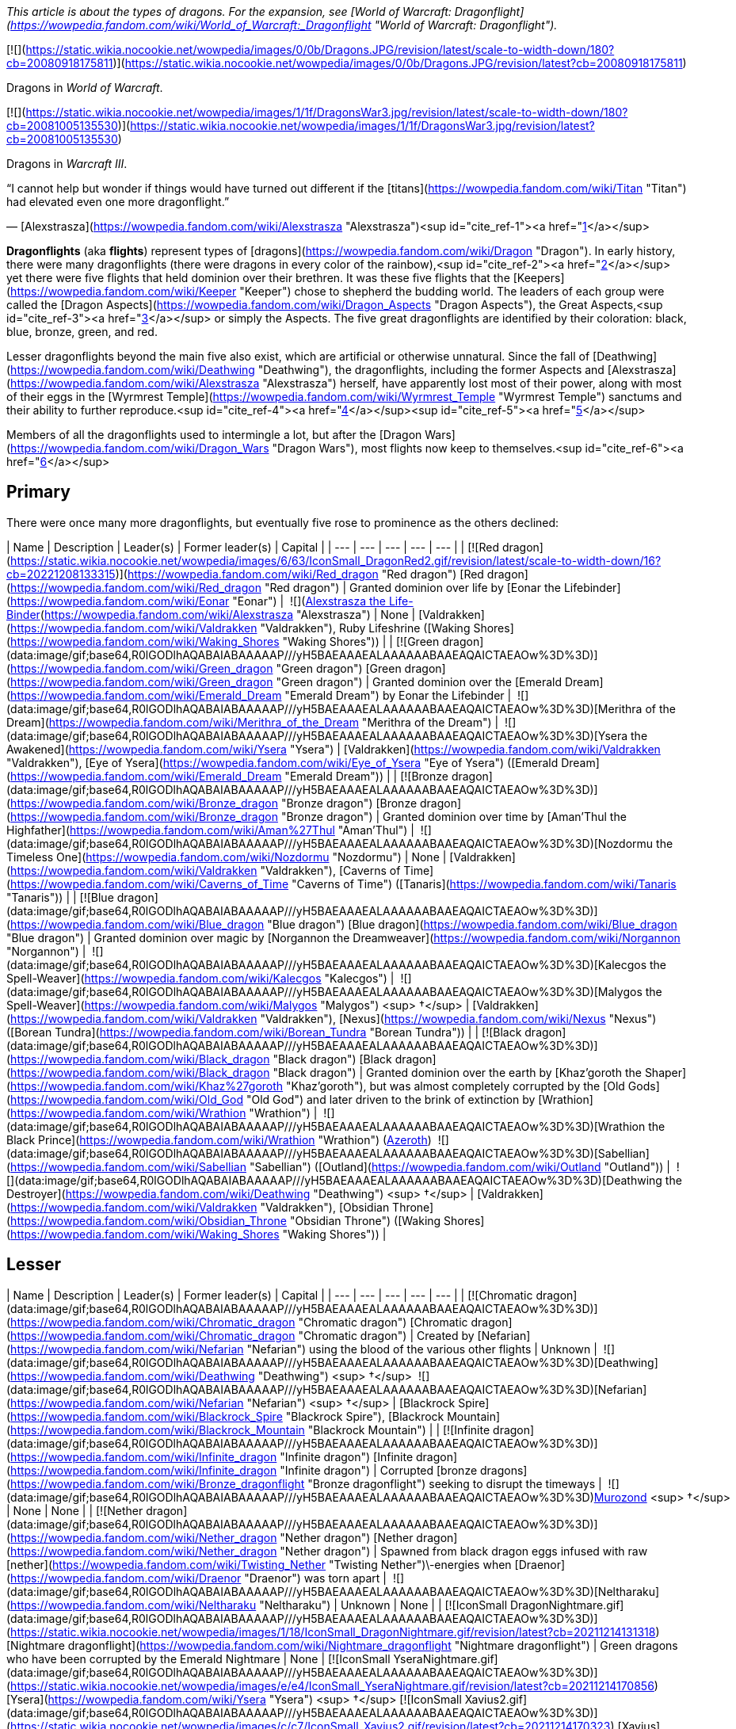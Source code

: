 _This article is about the types of dragons. For the expansion, see [World of Warcraft: Dragonflight](https://wowpedia.fandom.com/wiki/World_of_Warcraft:_Dragonflight "World of Warcraft: Dragonflight")._

[![](https://static.wikia.nocookie.net/wowpedia/images/0/0b/Dragons.JPG/revision/latest/scale-to-width-down/180?cb=20080918175811)](https://static.wikia.nocookie.net/wowpedia/images/0/0b/Dragons.JPG/revision/latest?cb=20080918175811)

Dragons in _World of Warcraft_.

[![](https://static.wikia.nocookie.net/wowpedia/images/1/1f/DragonsWar3.jpg/revision/latest/scale-to-width-down/180?cb=20081005135530)](https://static.wikia.nocookie.net/wowpedia/images/1/1f/DragonsWar3.jpg/revision/latest?cb=20081005135530)

Dragons in _Warcraft III_.

“I cannot help but wonder if things would have turned out different if the [titans](https://wowpedia.fandom.com/wiki/Titan "Titan") had elevated even one more dragonflight.”

— [Alexstrasza](https://wowpedia.fandom.com/wiki/Alexstrasza "Alexstrasza")<sup id="cite_ref-1"><a href="https://wowpedia.fandom.com/wiki/Dragonflight#cite_note-1">[1]</a></sup>

**Dragonflights** (aka **flights**) represent types of [dragons](https://wowpedia.fandom.com/wiki/Dragon "Dragon"). In early history, there were many dragonflights (there were dragons in every color of the rainbow),<sup id="cite_ref-2"><a href="https://wowpedia.fandom.com/wiki/Dragonflight#cite_note-2">[2]</a></sup> yet there were five flights that held dominion over their brethren. It was these five flights that the [Keepers](https://wowpedia.fandom.com/wiki/Keeper "Keeper") chose to shepherd the budding world. The leaders of each group were called the [Dragon Aspects](https://wowpedia.fandom.com/wiki/Dragon_Aspects "Dragon Aspects"), the Great Aspects,<sup id="cite_ref-3"><a href="https://wowpedia.fandom.com/wiki/Dragonflight#cite_note-3">[3]</a></sup> or simply the Aspects. The five great dragonflights are identified by their coloration: black, blue, bronze, green, and red.

Lesser dragonflights beyond the main five also exist, which are artificial or otherwise unnatural. Since the fall of [Deathwing](https://wowpedia.fandom.com/wiki/Deathwing "Deathwing"), the dragonflights, including the former Aspects and [Alexstrasza](https://wowpedia.fandom.com/wiki/Alexstrasza "Alexstrasza") herself, have apparently lost most of their power, along with most of their eggs in the [Wyrmrest Temple](https://wowpedia.fandom.com/wiki/Wyrmrest_Temple "Wyrmrest Temple") sanctums and their ability to further reproduce.<sup id="cite_ref-4"><a href="https://wowpedia.fandom.com/wiki/Dragonflight#cite_note-4">[4]</a></sup><sup id="cite_ref-5"><a href="https://wowpedia.fandom.com/wiki/Dragonflight#cite_note-5">[5]</a></sup>

Members of all the dragonflights used to intermingle a lot, but after the [Dragon Wars](https://wowpedia.fandom.com/wiki/Dragon_Wars "Dragon Wars"), most flights now keep to themselves.<sup id="cite_ref-6"><a href="https://wowpedia.fandom.com/wiki/Dragonflight#cite_note-6">[6]</a></sup>

## Primary

There were once many more dragonflights, but eventually five rose to prominence as the others declined:

| Name | Description | Leader(s) | Former leader(s) | Capital |
| --- | --- | --- | --- | --- |
| [![Red dragon](https://static.wikia.nocookie.net/wowpedia/images/6/63/IconSmall_DragonRed2.gif/revision/latest/scale-to-width-down/16?cb=20221208133315)](https://wowpedia.fandom.com/wiki/Red_dragon "Red dragon") [Red dragon](https://wowpedia.fandom.com/wiki/Red_dragon "Red dragon") | Granted dominion over life by [Eonar the Lifebinder](https://wowpedia.fandom.com/wiki/Eonar "Eonar") |  ![](https://static.wikia.nocookie.net/wowpedia/images/3/30/IconSmall_Alexstrasza2.gif/revision/latest/scale-to-width-down/16?cb=20220814182721)[Alexstrasza the Life-Binder](https://wowpedia.fandom.com/wiki/Alexstrasza "Alexstrasza") | None | [Valdrakken](https://wowpedia.fandom.com/wiki/Valdrakken "Valdrakken"),
Ruby Lifeshrine ([Waking Shores](https://wowpedia.fandom.com/wiki/Waking_Shores "Waking Shores")) |
| [![Green dragon](data:image/gif;base64,R0lGODlhAQABAIABAAAAAP///yH5BAEAAAEALAAAAAABAAEAQAICTAEAOw%3D%3D)](https://wowpedia.fandom.com/wiki/Green_dragon "Green dragon") [Green dragon](https://wowpedia.fandom.com/wiki/Green_dragon "Green dragon") | Granted dominion over the [Emerald Dream](https://wowpedia.fandom.com/wiki/Emerald_Dream "Emerald Dream") by Eonar the Lifebinder |  ![](data:image/gif;base64,R0lGODlhAQABAIABAAAAAP///yH5BAEAAAEALAAAAAABAAEAQAICTAEAOw%3D%3D)[Merithra of the Dream](https://wowpedia.fandom.com/wiki/Merithra_of_the_Dream "Merithra of the Dream") |  ![](data:image/gif;base64,R0lGODlhAQABAIABAAAAAP///yH5BAEAAAEALAAAAAABAAEAQAICTAEAOw%3D%3D)[Ysera the Awakened](https://wowpedia.fandom.com/wiki/Ysera "Ysera") | [Valdrakken](https://wowpedia.fandom.com/wiki/Valdrakken "Valdrakken"),
[Eye of Ysera](https://wowpedia.fandom.com/wiki/Eye_of_Ysera "Eye of Ysera") ([Emerald Dream](https://wowpedia.fandom.com/wiki/Emerald_Dream "Emerald Dream")) |
| [![Bronze dragon](data:image/gif;base64,R0lGODlhAQABAIABAAAAAP///yH5BAEAAAEALAAAAAABAAEAQAICTAEAOw%3D%3D)](https://wowpedia.fandom.com/wiki/Bronze_dragon "Bronze dragon") [Bronze dragon](https://wowpedia.fandom.com/wiki/Bronze_dragon "Bronze dragon") | Granted dominion over time by [Aman'Thul the Highfather](https://wowpedia.fandom.com/wiki/Aman%27Thul "Aman'Thul") |  ![](data:image/gif;base64,R0lGODlhAQABAIABAAAAAP///yH5BAEAAAEALAAAAAABAAEAQAICTAEAOw%3D%3D)[Nozdormu the Timeless One](https://wowpedia.fandom.com/wiki/Nozdormu "Nozdormu") | None | [Valdrakken](https://wowpedia.fandom.com/wiki/Valdrakken "Valdrakken"),
[Caverns of Time](https://wowpedia.fandom.com/wiki/Caverns_of_Time "Caverns of Time") ([Tanaris](https://wowpedia.fandom.com/wiki/Tanaris "Tanaris")) |
| [![Blue dragon](data:image/gif;base64,R0lGODlhAQABAIABAAAAAP///yH5BAEAAAEALAAAAAABAAEAQAICTAEAOw%3D%3D)](https://wowpedia.fandom.com/wiki/Blue_dragon "Blue dragon") [Blue dragon](https://wowpedia.fandom.com/wiki/Blue_dragon "Blue dragon") | Granted dominion over magic by [Norgannon the Dreamweaver](https://wowpedia.fandom.com/wiki/Norgannon "Norgannon") |  ![](data:image/gif;base64,R0lGODlhAQABAIABAAAAAP///yH5BAEAAAEALAAAAAABAAEAQAICTAEAOw%3D%3D)[Kalecgos the Spell-Weaver](https://wowpedia.fandom.com/wiki/Kalecgos "Kalecgos") |  ![](data:image/gif;base64,R0lGODlhAQABAIABAAAAAP///yH5BAEAAAEALAAAAAABAAEAQAICTAEAOw%3D%3D)[Malygos the Spell-Weaver](https://wowpedia.fandom.com/wiki/Malygos "Malygos") <sup>&nbsp;†</sup> | [Valdrakken](https://wowpedia.fandom.com/wiki/Valdrakken "Valdrakken"),
[Nexus](https://wowpedia.fandom.com/wiki/Nexus "Nexus") ([Borean Tundra](https://wowpedia.fandom.com/wiki/Borean_Tundra "Borean Tundra")) |
| [![Black dragon](data:image/gif;base64,R0lGODlhAQABAIABAAAAAP///yH5BAEAAAEALAAAAAABAAEAQAICTAEAOw%3D%3D)](https://wowpedia.fandom.com/wiki/Black_dragon "Black dragon") [Black dragon](https://wowpedia.fandom.com/wiki/Black_dragon "Black dragon") | Granted dominion over the earth by [Khaz'goroth the Shaper](https://wowpedia.fandom.com/wiki/Khaz%27goroth "Khaz'goroth"), but was almost completely corrupted by the [Old Gods](https://wowpedia.fandom.com/wiki/Old_God "Old God") and later driven to the brink of extinction by [Wrathion](https://wowpedia.fandom.com/wiki/Wrathion "Wrathion") |  ![](data:image/gif;base64,R0lGODlhAQABAIABAAAAAP///yH5BAEAAAEALAAAAAABAAEAQAICTAEAOw%3D%3D)[Wrathion the Black Prince](https://wowpedia.fandom.com/wiki/Wrathion "Wrathion") (xref:Azeroth.adoc[Azeroth])
 ![](data:image/gif;base64,R0lGODlhAQABAIABAAAAAP///yH5BAEAAAEALAAAAAABAAEAQAICTAEAOw%3D%3D)[Sabellian](https://wowpedia.fandom.com/wiki/Sabellian "Sabellian") ([Outland](https://wowpedia.fandom.com/wiki/Outland "Outland")) |  ![](data:image/gif;base64,R0lGODlhAQABAIABAAAAAP///yH5BAEAAAEALAAAAAABAAEAQAICTAEAOw%3D%3D)[Deathwing the Destroyer](https://wowpedia.fandom.com/wiki/Deathwing "Deathwing") <sup>&nbsp;†</sup> | [Valdrakken](https://wowpedia.fandom.com/wiki/Valdrakken "Valdrakken"),
[Obsidian Throne](https://wowpedia.fandom.com/wiki/Obsidian_Throne "Obsidian Throne") ([Waking Shores](https://wowpedia.fandom.com/wiki/Waking_Shores "Waking Shores")) |

## Lesser

| Name | Description | Leader(s) | Former leader(s) | Capital |
| --- | --- | --- | --- | --- |
| [![Chromatic dragon](data:image/gif;base64,R0lGODlhAQABAIABAAAAAP///yH5BAEAAAEALAAAAAABAAEAQAICTAEAOw%3D%3D)](https://wowpedia.fandom.com/wiki/Chromatic_dragon "Chromatic dragon") [Chromatic dragon](https://wowpedia.fandom.com/wiki/Chromatic_dragon "Chromatic dragon") | Created by [Nefarian](https://wowpedia.fandom.com/wiki/Nefarian "Nefarian") using the blood of the various other flights | Unknown |  ![](data:image/gif;base64,R0lGODlhAQABAIABAAAAAP///yH5BAEAAAEALAAAAAABAAEAQAICTAEAOw%3D%3D)[Deathwing](https://wowpedia.fandom.com/wiki/Deathwing "Deathwing") <sup>&nbsp;†</sup>
 ![](data:image/gif;base64,R0lGODlhAQABAIABAAAAAP///yH5BAEAAAEALAAAAAABAAEAQAICTAEAOw%3D%3D)[Nefarian](https://wowpedia.fandom.com/wiki/Nefarian "Nefarian") <sup>&nbsp;†</sup> | [Blackrock Spire](https://wowpedia.fandom.com/wiki/Blackrock_Spire "Blackrock Spire"), [Blackrock Mountain](https://wowpedia.fandom.com/wiki/Blackrock_Mountain "Blackrock Mountain") |
| [![Infinite dragon](data:image/gif;base64,R0lGODlhAQABAIABAAAAAP///yH5BAEAAAEALAAAAAABAAEAQAICTAEAOw%3D%3D)](https://wowpedia.fandom.com/wiki/Infinite_dragon "Infinite dragon") [Infinite dragon](https://wowpedia.fandom.com/wiki/Infinite_dragon "Infinite dragon") | Corrupted [bronze dragons](https://wowpedia.fandom.com/wiki/Bronze_dragonflight "Bronze dragonflight") seeking to disrupt the timeways |  ![](data:image/gif;base64,R0lGODlhAQABAIABAAAAAP///yH5BAEAAAEALAAAAAABAAEAQAICTAEAOw%3D%3D)xref:Murozond.adoc[Murozond] <sup>&nbsp;†</sup> | None | None |
| [![Nether dragon](data:image/gif;base64,R0lGODlhAQABAIABAAAAAP///yH5BAEAAAEALAAAAAABAAEAQAICTAEAOw%3D%3D)](https://wowpedia.fandom.com/wiki/Nether_dragon "Nether dragon") [Nether dragon](https://wowpedia.fandom.com/wiki/Nether_dragon "Nether dragon") | Spawned from black dragon eggs infused with raw [nether](https://wowpedia.fandom.com/wiki/Twisting_Nether "Twisting Nether")\-energies when [Draenor](https://wowpedia.fandom.com/wiki/Draenor "Draenor") was torn apart |  ![](data:image/gif;base64,R0lGODlhAQABAIABAAAAAP///yH5BAEAAAEALAAAAAABAAEAQAICTAEAOw%3D%3D)[Neltharaku](https://wowpedia.fandom.com/wiki/Neltharaku "Neltharaku") | Unknown | None |
| [![IconSmall DragonNightmare.gif](data:image/gif;base64,R0lGODlhAQABAIABAAAAAP///yH5BAEAAAEALAAAAAABAAEAQAICTAEAOw%3D%3D)](https://static.wikia.nocookie.net/wowpedia/images/1/18/IconSmall_DragonNightmare.gif/revision/latest?cb=20211214131318) [Nightmare dragonflight](https://wowpedia.fandom.com/wiki/Nightmare_dragonflight "Nightmare dragonflight") | Green dragons who have been corrupted by the Emerald Nightmare | None | [![IconSmall YseraNightmare.gif](data:image/gif;base64,R0lGODlhAQABAIABAAAAAP///yH5BAEAAAEALAAAAAABAAEAQAICTAEAOw%3D%3D)](https://static.wikia.nocookie.net/wowpedia/images/e/e4/IconSmall_YseraNightmare.gif/revision/latest?cb=20211214170856) [Ysera](https://wowpedia.fandom.com/wiki/Ysera "Ysera") <sup>&nbsp;†</sup>
[![IconSmall Xavius2.gif](data:image/gif;base64,R0lGODlhAQABAIABAAAAAP///yH5BAEAAAEALAAAAAABAAEAQAICTAEAOw%3D%3D)](https://static.wikia.nocookie.net/wowpedia/images/c/c7/IconSmall_Xavius2.gif/revision/latest?cb=20211214170323) [Xavius](https://wowpedia.fandom.com/wiki/Xavius "Xavius") <sup>&nbsp;†</sup> | [Emerald Nightmare](https://wowpedia.fandom.com/wiki/Emerald_Nightmare "Emerald Nightmare") |
| [![IconSmall Thorignir.gif](data:image/gif;base64,R0lGODlhAQABAIABAAAAAP///yH5BAEAAAEALAAAAAABAAEAQAICTAEAOw%3D%3D)](https://static.wikia.nocookie.net/wowpedia/images/b/b9/IconSmall_Thorignir.gif/revision/latest?cb=20211129081026) [Storm dragonflight](https://wowpedia.fandom.com/wiki/Storm_dragonflight "Storm dragonflight") | A flight associated with storms found on the [Broken Isles](https://wowpedia.fandom.com/wiki/Broken_Isles "Broken Isles"); not to be confused with [Skywall](https://wowpedia.fandom.com/wiki/Skywall "Skywall")'s [storm dragons](https://wowpedia.fandom.com/wiki/Storm_dragon "Storm dragon") |  ![](data:image/gif;base64,R0lGODlhAQABAIABAAAAAP///yH5BAEAAAEALAAAAAABAAEAQAICTAEAOw%3D%3D)[Thrymjaris](https://wowpedia.fandom.com/wiki/Thrymjaris "Thrymjaris") | Unknown | Unknown |
| [![Twilight dragon](data:image/gif;base64,R0lGODlhAQABAIABAAAAAP///yH5BAEAAAEALAAAAAABAAEAQAICTAEAOw%3D%3D)](https://wowpedia.fandom.com/wiki/Twilight_dragon "Twilight dragon") [Twilight dragon](https://wowpedia.fandom.com/wiki/Twilight_dragon "Twilight dragon") | Created by [Sintharia](https://wowpedia.fandom.com/wiki/Sintharia "Sintharia") by using the power of the [nether dragons](https://wowpedia.fandom.com/wiki/Netherwing_dragonflight "Netherwing dragonflight"); feed vampirically on magical energies | Unknown | [![IconSmall Deathwing.gif](data:image/gif;base64,R0lGODlhAQABAIABAAAAAP///yH5BAEAAAEALAAAAAABAAEAQAICTAEAOw%3D%3D)](https://static.wikia.nocookie.net/wowpedia/images/6/6d/IconSmall_Deathwing.gif/revision/latest?cb=20211210104433) [Deathwing](https://wowpedia.fandom.com/wiki/Deathwing "Deathwing") <sup>&nbsp;†</sup>
[![IconSmall Sinestra.gif](data:image/gif;base64,R0lGODlhAQABAIABAAAAAP///yH5BAEAAAEALAAAAAABAAEAQAICTAEAOw%3D%3D)](https://static.wikia.nocookie.net/wowpedia/images/2/27/IconSmall_Sinestra.gif/revision/latest?cb=20211210175642) [Sintharia](https://wowpedia.fandom.com/wiki/Sintharia "Sintharia")
[![IconSmall DrakeTwilight.gif](data:image/gif;base64,R0lGODlhAQABAIABAAAAAP///yH5BAEAAAEALAAAAAABAAEAQAICTAEAOw%3D%3D)](https://static.wikia.nocookie.net/wowpedia/images/f/fe/IconSmall_DrakeTwilight.gif/revision/latest?cb=20211129101601) [Zeryxia](https://wowpedia.fandom.com/wiki/Zeryxia "Zeryxia") <sup>&nbsp;†</sup>
[![IconSmall DragonVoid.gif](data:image/gif;base64,R0lGODlhAQABAIABAAAAAP///yH5BAEAAAEALAAAAAABAAEAQAICTAEAOw%3D%3D)](https://static.wikia.nocookie.net/wowpedia/images/a/a3/IconSmall_DragonVoid.gif/revision/latest?cb=20191021130028) [Vexiona](https://wowpedia.fandom.com/wiki/Vexiona "Vexiona") <sup>&nbsp;†</sup> | [Twilight Caverns](https://wowpedia.fandom.com/wiki/Twilight_Caverns "Twilight Caverns"), [Blackrock Mountain](https://wowpedia.fandom.com/wiki/Blackrock_Mountain "Blackrock Mountain") |

## Non-dragon members

Other creatures and dragon types that have members within the primary and lesser dragonflights.

## In the RPG

[![Icon-RPG.png](https://static.wikia.nocookie.net/wowpedia/images/6/60/Icon-RPG.png/revision/latest?cb=20191213192632)](https://wowpedia.fandom.com/wiki/Warcraft_RPG "Warcraft RPG") **This section contains information from the [Warcraft RPG](https://wowpedia.fandom.com/wiki/Warcraft_RPG "Warcraft RPG") which is considered [non-canon](https://wowpedia.fandom.com/wiki/Non-canon "Non-canon")**.

Dragons group in five dragonflights that claim ancestry to the greatest of their kind. Each color is proud of its heritage and lineage and remembers the name of all those who have gone before. These flights are further separated into small family groups known as broods. Each occupies and holds territory within Azeroth‘s less populated areas. Some are commonly seen; others have nearly been driven to extinction by wars among their own kind.

Each of these five flights keeps secrets of its own and adheres to separate ideologies from the rest. They are led by powerful entities known as Aspects, one from each color, who rule over their flights as powerful gods looking down on their less fortunate descendants. For the most part, all dragons are of the same species with similar bone structure, anatomy, and physical capacity. Each flight, however, is distinct with different goals, interests, and ideals. The cautious traveler remembers the ancient words spoken by one of xref:Azeroth.adoc[Azeroth]'s most powerful mages: Let sleeping dragons lie.<sup id="cite_ref-7"><a href="https://wowpedia.fandom.com/wiki/Dragonflight#cite_note-7">[7]</a></sup>

## Possibly dragonflights

<table><tbody><tr><td><a href="https://static.wikia.nocookie.net/wowpedia/images/2/2b/Questionmark-medium.png/revision/latest?cb=20061019212216"><img alt="Questionmark-medium.png" decoding="async" loading="lazy" width="41" height="55" data-image-name="Questionmark-medium.png" data-image-key="Questionmark-medium.png" data-src="https://static.wikia.nocookie.net/wowpedia/images/2/2b/Questionmark-medium.png/revision/latest?cb=20061019212216" src="https://static.wikia.nocookie.net/wowpedia/images/2/2b/Questionmark-medium.png/revision/latest?cb=20061019212216"></a></td><td><p><small>This article or section includes speculation, observations or opinions possibly supported by lore or by Blizzard officials. <b>It should not be taken as representing official lore.</b></small></p></td></tr></tbody></table>

## See also

-   [Oathstone](https://wowpedia.fandom.com/wiki/Oathstone "Oathstone")

## References

1.  [^](https://wowpedia.fandom.com/wiki/Dragonflight#cite_ref-1) [Mount Journal](https://wowpedia.fandom.com/wiki/Mount_Journal "Mount Journal") entry for  ![](https://static.wikia.nocookie.net/wowpedia/images/d/d5/Ability_mount_drake_proto.png/revision/latest/scale-to-width-down/16?cb=20180824002514)[\[Reins of the Violet Proto-Drake\]](https://wowpedia.fandom.com/wiki/Reins_of_the_Violet_Proto-Drake)
2.  [^](https://wowpedia.fandom.com/wiki/Dragonflight#cite_ref-2) [Knaak, Richard A.](https://wowpedia.fandom.com/wiki/Richard_A._Knaak "Richard A. Knaak"). __[Day of the Dragon](https://wowpedia.fandom.com/wiki/Day_of_the_Dragon "Day of the Dragon")__, 160. [ISBN 978-0-6710-4152-6](https://wowpedia.fandom.com/wiki/Special:BookSources/9780671041526). 
3.  [^](https://wowpedia.fandom.com/wiki/Dragonflight#cite_ref-3) _[The Well of Eternity](https://wowpedia.fandom.com/wiki/The_Well_of_Eternity "The Well of Eternity")_
4.  [^](https://wowpedia.fandom.com/wiki/Dragonflight#cite_ref-4) _[Dawn of the Aspects](https://wowpedia.fandom.com/wiki/Dawn_of_the_Aspects "Dawn of the Aspects"): Part 1_, pg. 84: _"...and her ability to lay more had been forever taken away, but in addition to all that she lived with the knowledge that the other dragonflights had also suffered so. She might have accepted her loss of power, but not this loss of her kind's future. After all, she had been the Life-Binder."_
5.  [^](https://wowpedia.fandom.com/wiki/Dragonflight#cite_ref-5)  ![N](https://static.wikia.nocookie.net/wowpedia/images/c/cb/Neutral_15.png/revision/latest?cb=20110620220434) \[10-45\] [The Last of the Last](https://wowpedia.fandom.com/wiki/The_Last_of_the_Last)
6.  [^](https://wowpedia.fandom.com/wiki/Dragonflight#cite_ref-6)  ![N](https://static.wikia.nocookie.net/wowpedia/images/c/cb/Neutral_15.png/revision/latest?cb=20110620220434) \[60-62\] [Stay a While](https://wowpedia.fandom.com/wiki/Stay_a_While)
7.  [^](https://wowpedia.fandom.com/wiki/Dragonflight#cite_ref-7) Borgstrom, Rebecca; Eric Brennan, Genevieve Cogman, and Michael Goodwin. _[Manual of Monsters](https://wowpedia.fandom.com/wiki/Manual_of_Monsters "Manual of Monsters")_, 27. [ISBN 978-1588-4607-07](https://wowpedia.fandom.com/wiki/Special:BookSources/9781588460707). 
8.  [^](https://wowpedia.fandom.com/wiki/Dragonflight#cite_ref-8) [Mount Journal](https://wowpedia.fandom.com/wiki/Mount_Journal "Mount Journal") entry for  ![](https://static.wikia.nocookie.net/wowpedia/images/2/21/Ability_mount_drake_blue.png/revision/latest/scale-to-width-down/16?cb=20180824002509)[\[Reins of the Albino Drake\]](https://wowpedia.fandom.com/wiki/Reins_of_the_Albino_Drake)

|
-   [v](https://wowpedia.fandom.com/wiki/Template:Dragonflightfooter "Template:Dragonflightfooter")
-   [e](https://wowpedia.fandom.com/wiki/Template:Dragonflightfooter?action=edit)

[Dragons](https://wowpedia.fandom.com/wiki/Dragon "Dragon")



 |
| --- |
|  |
| Primary dragon types |

-   [Black](https://wowpedia.fandom.com/wiki/Black_dragon "Black dragon")
-   [Blue](https://wowpedia.fandom.com/wiki/Blue_dragon "Blue dragon")
-   [Bronze](https://wowpedia.fandom.com/wiki/Bronze_dragon "Bronze dragon")
-   [Green](https://wowpedia.fandom.com/wiki/Green_dragon "Green dragon")
-   [Red](https://wowpedia.fandom.com/wiki/Red_dragon "Red dragon")



 |
|  |
| Other dragon types |

-   [Chromatic](https://wowpedia.fandom.com/wiki/Chromatic_dragonflight "Chromatic dragonflight")
-   [Infinite](https://wowpedia.fandom.com/wiki/Infinite_dragonflight "Infinite dragonflight")
-   [Nether](https://wowpedia.fandom.com/wiki/Nether_dragon "Nether dragon")
-   [Plagued](https://wowpedia.fandom.com/wiki/Plagued_dragon "Plagued dragon")
-   [Nightmare](https://wowpedia.fandom.com/wiki/Nightmare_dragonflight "Nightmare dragonflight")
-   [Storm](https://wowpedia.fandom.com/wiki/Storm_drake "Storm drake")
-   [Twilight](https://wowpedia.fandom.com/wiki/Twilight_dragonflight "Twilight dragonflight")
-   [Undead](https://wowpedia.fandom.com/wiki/Undead_dragon "Undead dragon")



 |
|  |
| Dragonflights |

-   [Black dragonflight](https://wowpedia.fandom.com/wiki/Black_dragonflight "Black dragonflight")
-   [Blue dragonflight](https://wowpedia.fandom.com/wiki/Blue_dragonflight "Blue dragonflight")
-   [Bronze dragonflight](https://wowpedia.fandom.com/wiki/Bronze_dragonflight "Bronze dragonflight")
-   [Green dragonflight](https://wowpedia.fandom.com/wiki/Green_dragonflight "Green dragonflight")
-   [Red dragonflight](https://wowpedia.fandom.com/wiki/Red_dragonflight "Red dragonflight")
-   [Netherwing dragonflight](https://wowpedia.fandom.com/wiki/Netherwing "Netherwing")



 |
|  |
| Other draconic groups |

-   [Valdrakken Accord](https://wowpedia.fandom.com/wiki/Valdrakken_Accord "Valdrakken Accord")
-   [Wyrmrest Accord](https://wowpedia.fandom.com/wiki/Wyrmrest_Accord "Wyrmrest Accord")
-   [Wyrmcult](https://wowpedia.fandom.com/wiki/Wyrmcult "Wyrmcult")



 |
|  |
|

-   [Draconic](https://wowpedia.fandom.com/wiki/Draconic "Draconic")
-   [Charge of the Dragonflights](https://wowpedia.fandom.com/wiki/Charge_of_the_Dragonflights "Charge of the Dragonflights")
-   [Legacy of the Aspects](https://wowpedia.fandom.com/wiki/Legacy_of_the_Aspects "Legacy of the Aspects")
-   [Dragons category](https://wowpedia.fandom.com/wiki/Category:Dragons "Category:Dragons")
-   [Dragonkin category](https://wowpedia.fandom.com/wiki/Category:Dragonkin "Category:Dragonkin")



 |

|
-   [v](https://wowpedia.fandom.com/wiki/Template:Creaturefooter "Template:Creaturefooter")
-   [e](https://wowpedia.fandom.com/wiki/Template:Creaturefooter?action=edit)

[Creatures](https://wowpedia.fandom.com/wiki/Creature "Creature")



 |
| --- |
|  |
| Creature group |

-   [Aberration](https://wowpedia.fandom.com/wiki/Aberration "Aberration")
-   [Beast](https://wowpedia.fandom.com/wiki/Beast "Beast")
-   [Critter](https://wowpedia.fandom.com/wiki/Critter "Critter")
-   [Demon](https://wowpedia.fandom.com/wiki/Demon "Demon")
-   [Dragonkin](https://wowpedia.fandom.com/wiki/Dragonkin "Dragonkin")
-   [Elemental](https://wowpedia.fandom.com/wiki/Elemental "Elemental")
-   [Giant](https://wowpedia.fandom.com/wiki/Giant "Giant")
-   [Humanoid](https://wowpedia.fandom.com/wiki/Humanoid "Humanoid")
-   [Mechanical](https://wowpedia.fandom.com/wiki/Mechanical "Mechanical")
-   [Undead](https://wowpedia.fandom.com/wiki/Undead "Undead")
-   [Uncategorized creature](https://wowpedia.fandom.com/wiki/Uncategorized_creature "Uncategorized creature")



 |
|  |
| Dragonkin creatures |

<table><tbody><tr><th scope="row"><strong>Dragonflights</strong></th><td><div><ul><li><a href="https://wowpedia.fandom.com/wiki/Black_dragonflight" title="Black dragonflight">Black</a></li><li><a href="https://wowpedia.fandom.com/wiki/Blue_dragonflight" title="Blue dragonflight">Blue</a></li><li><a href="https://wowpedia.fandom.com/wiki/Bronze_dragonflight" title="Bronze dragonflight">Bronze</a></li><li><a href="https://wowpedia.fandom.com/wiki/Chromatic_dragonflight" title="Chromatic dragonflight">Chromatic</a></li><li><a href="https://wowpedia.fandom.com/wiki/Green_dragonflight" title="Green dragonflight">Green</a></li><li><a href="https://wowpedia.fandom.com/wiki/Infinite_dragonflight" title="Infinite dragonflight">Infinite</a></li><li><a href="https://wowpedia.fandom.com/wiki/Netherwing_dragonflight" title="Netherwing dragonflight">Nether</a></li><li><a href="https://wowpedia.fandom.com/wiki/Nightmare_dragonflight" title="Nightmare dragonflight">Nightmare</a></li><li><a href="https://wowpedia.fandom.com/wiki/Plagued_dragonflight" title="Plagued dragonflight">Plagued</a></li><li><a href="https://wowpedia.fandom.com/wiki/Red_dragonflight" title="Red dragonflight">Red</a></li><li><a href="https://wowpedia.fandom.com/wiki/Storm_drake" title="Storm drake">Storm</a></li><li><a href="https://wowpedia.fandom.com/wiki/Twilight_dragonflight" title="Twilight dragonflight">Twilight</a></li></ul></div></td></tr><tr><td></td></tr><tr><th scope="row"><a href="https://wowpedia.fandom.com/wiki/Dragon" title="Dragon">Dragon</a></th><td><div><ul><li><a href="https://wowpedia.fandom.com/wiki/Dragon" title="Dragon">Dragon</a><ul><li><a href="https://wowpedia.fandom.com/wiki/Dragon_Aspects" title="Dragon Aspects">Aspect</a></li><li><a href="https://wowpedia.fandom.com/wiki/Drake" title="Drake">Drake</a></li><li><a href="https://wowpedia.fandom.com/wiki/Dragon_whelp" title="Dragon whelp">Whelp</a></li><li><a href="https://wowpedia.fandom.com/wiki/Wyrm" title="Wyrm">Wyrm</a></li></ul></li><li>Elemental drake<ul><li><a href="https://wowpedia.fandom.com/wiki/Stone_dragon" title="Stone dragon">Stone dragon</a></li><li><a href="https://wowpedia.fandom.com/wiki/Storm_dragon" title="Storm dragon">Storm dragon</a></li></ul></li><li><a href="https://wowpedia.fandom.com/wiki/Undead_dragon" title="Undead dragon">Undead dragon</a><ul><li><a href="https://wowpedia.fandom.com/wiki/Bone_Drake" title="Bone Drake">Bone Drake</a></li><li><a href="https://wowpedia.fandom.com/wiki/Emberwyrm" title="Emberwyrm">Emberwyrm</a></li><li><a href="https://wowpedia.fandom.com/wiki/Fel_dragon" title="Fel dragon">Fel dragon</a></li><li><a href="https://wowpedia.fandom.com/wiki/Frost_wyrm" title="Frost wyrm">Frost wyrm</a></li><li><a href="https://wowpedia.fandom.com/wiki/Magmawyrm" title="Magmawyrm">Magmawyrm</a></li><li><span title="Bloodbrood (page does not exist)" data-uncrawlable-url="L3dpa2kvQmxvb2Ricm9vZD9hY3Rpb249ZWRpdCZyZWRsaW5rPTE=">Bloodbrood</span></li><li><a href="https://wowpedia.fandom.com/wiki/Frostbrood" title="Frostbrood">Frostbrood</a></li><li><span title="Vilebrood (page does not exist)" data-uncrawlable-url="L3dpa2kvVmlsZWJyb29kP2FjdGlvbj1lZGl0JnJlZGxpbms9MQ==">Vilebrood</span></li></ul></li></ul></div></td></tr><tr><td></td></tr><tr><th scope="row">Humanoid Dragonkin</th><td><div><ul><li><a href="https://wowpedia.fandom.com/wiki/Dragonman" title="Dragonman">Dragonman</a><ul><li><a href="https://wowpedia.fandom.com/wiki/Aberration_(mob)" title="Aberration (mob)">Aberration</a></li></ul></li><li><a href="https://wowpedia.fandom.com/wiki/Dragonspawn" title="Dragonspawn">Dragonspawn</a><ul><li><a href="https://wowpedia.fandom.com/wiki/Scalebane" title="Scalebane">Scalebane</a></li><li><a href="https://wowpedia.fandom.com/wiki/Wyrmkin" title="Wyrmkin">Wyrmkin</a></li></ul></li><li><a href="https://wowpedia.fandom.com/wiki/Drakonid" title="Drakonid">Drakonid</a></li><li><a href="https://wowpedia.fandom.com/wiki/Dracthyr" title="Dracthyr">Dracthyr</a></li><li><a href="https://wowpedia.fandom.com/wiki/Tarasek" title="Tarasek">Tarasek</a></li></ul></div></td></tr><tr><td></td></tr><tr><th scope="row"><a href="https://wowpedia.fandom.com/wiki/Lesser_Dragonkin" title="Lesser Dragonkin">Lesser Dragonkin</a></th><td><div><ul><li><a href="https://wowpedia.fandom.com/wiki/Cloud_serpent" title="Cloud serpent">Cloud serpent</a></li><li><a href="https://wowpedia.fandom.com/wiki/Hornswog" title="Hornswog">Hornswog</a></li><li><a href="https://wowpedia.fandom.com/wiki/Faerie_dragon" title="Faerie dragon">Faerie dragon</a></li><li><a href="https://wowpedia.fandom.com/wiki/Veilwing" title="Veilwing">Veilwing</a></li></ul></div></td></tr><tr><td></td></tr><tr><th scope="row">Other</th><td><div><ul><li><a href="https://wowpedia.fandom.com/wiki/Dragonhawk" title="Dragonhawk">Dragonhawk</a></li><li><a href="https://wowpedia.fandom.com/wiki/Drakeadon" title="Drakeadon">Drakeadon</a></li><li><a href="https://wowpedia.fandom.com/wiki/Proto-dragon" title="Proto-dragon">Proto-dragon</a><ul><li><a href="https://wowpedia.fandom.com/wiki/Primal_Incarnates" title="Primal Incarnates">Primal</a></li><li><a href="https://wowpedia.fandom.com/wiki/Not-living" title="Not-living">Not-living</a></li></ul></li><li><a href="https://wowpedia.fandom.com/wiki/Velocidrake" title="Velocidrake">Velocidrake</a></li><li><a href="https://wowpedia.fandom.com/wiki/Wylderdrake" title="Wylderdrake">Wylderdrake</a></li></ul></div></td></tr></tbody></table>

 |

|
-   [v](https://wowpedia.fandom.com/wiki/Template:Titanic_creations "Template:Titanic creations")
-   [e](https://wowpedia.fandom.com/wiki/Template:Titanic_creations?action=edit)

Sapient [titanic creations](https://wowpedia.fandom.com/wiki/Titan-forged "Titan-forged")



 |
| --- |
|  |
| [Earthen](https://wowpedia.fandom.com/wiki/Earthen "Earthen")
related |

-   [Dwarf](https://wowpedia.fandom.com/wiki/Dwarf "Dwarf")
    -   [Ironforge](https://wowpedia.fandom.com/wiki/Ironforge_dwarf "Ironforge dwarf")
    -   [Wildhammer](https://wowpedia.fandom.com/wiki/Wildhammer_dwarf "Wildhammer dwarf")
    -   [Dark Iron](https://wowpedia.fandom.com/wiki/Dark_Iron_dwarf "Dark Iron dwarf")
    -   [![WoW-novel-logo-16x62.png](https://static.wikia.nocookie.net/wowpedia/images/d/d0/WoW-novel-logo-16x62.png/revision/latest?cb=20080902025649)](https://wowpedia.fandom.com/wiki/Novels "Novels") [Hill](https://wowpedia.fandom.com/wiki/Hill_dwarf "Hill dwarf")
    -   [![WoW-novel-logo-16x62.png](https://static.wikia.nocookie.net/wowpedia/images/d/d0/WoW-novel-logo-16x62.png/revision/latest?cb=20080902025649)](https://wowpedia.fandom.com/wiki/Novels "Novels") [Mountain](https://wowpedia.fandom.com/wiki/Mountain_dwarf "Mountain dwarf")
-   [Earthen](https://wowpedia.fandom.com/wiki/Earthen "Earthen")
-   [Frostborn](https://wowpedia.fandom.com/wiki/Frostborn "Frostborn")
-   [Grummle](https://wowpedia.fandom.com/wiki/Grummle "Grummle")
-   [Iron dwarf](https://wowpedia.fandom.com/wiki/Iron_dwarf "Iron dwarf")
-   [Kobold](https://wowpedia.fandom.com/wiki/Kobold "Kobold")
    -   [Snobold](https://wowpedia.fandom.com/wiki/Snobold "Snobold")
-   [Skardyn](https://wowpedia.fandom.com/wiki/Skardyn "Skardyn")
-   [Trogg](https://wowpedia.fandom.com/wiki/Trogg "Trogg")
    -   [Stone](https://wowpedia.fandom.com/wiki/Stone_trogg "Stone trogg")



 |
|  |
| [Giants](https://wowpedia.fandom.com/wiki/Giant "Giant") |

-   [Anubisath](https://wowpedia.fandom.com/wiki/Anubisath "Anubisath")
-   [Fire giant](https://wowpedia.fandom.com/wiki/Fire_giant "Fire giant")
-   [Frost giant](https://wowpedia.fandom.com/wiki/Frost_giant "Frost giant")
-   [Iron giant](https://wowpedia.fandom.com/wiki/Iron_giant "Iron giant")
-   [Sea giant](https://wowpedia.fandom.com/wiki/Sea_giant "Sea giant")
-   [Stone giant](https://wowpedia.fandom.com/wiki/Stone_giant "Stone giant")
    -   [Colossi](https://wowpedia.fandom.com/wiki/Colossus "Colossus")
    -   [Ice](https://wowpedia.fandom.com/wiki/Ice_giant "Ice giant")
    -   [Mountain](https://wowpedia.fandom.com/wiki/Mountain_giant "Mountain giant")
-   [Storm giant](https://wowpedia.fandom.com/wiki/Storm_giant "Storm giant")
-   [Titanic watcher](https://wowpedia.fandom.com/wiki/Titanic_watcher "Titanic watcher")



 |
|  |
| [Vrykul](https://wowpedia.fandom.com/wiki/Vrykul "Vrykul") |

-   [Human](https://wowpedia.fandom.com/wiki/Human "Human")
-   [Iron vrykul](https://wowpedia.fandom.com/wiki/Iron_vrykul "Iron vrykul")
-   [Vrykul](https://wowpedia.fandom.com/wiki/Vrykul "Vrykul")
    -   [Drust](https://wowpedia.fandom.com/wiki/Drust "Drust")
    -   [Frost](https://wowpedia.fandom.com/wiki/Frost_vrykul "Frost vrykul")
    -   [Kvaldir](https://wowpedia.fandom.com/wiki/Kvaldir "Kvaldir")
    -   [Val'kyr](https://wowpedia.fandom.com/wiki/Val%27kyr "Val'kyr")



 |
|  |
| [Gnomes](https://wowpedia.fandom.com/wiki/Gnome "Gnome") |

-   [Gnome](https://wowpedia.fandom.com/wiki/Gnome "Gnome")
    -   [Mechagon](https://wowpedia.fandom.com/wiki/Mechagon_mechagnome "Mechagon mechagnome")
    -   [Leper](https://wowpedia.fandom.com/wiki/Leper_gnome "Leper gnome")
    -   [Sand](https://wowpedia.fandom.com/wiki/Sand_gnome "Sand gnome")
-   [Mechagnome](https://wowpedia.fandom.com/wiki/Mechagnome "Mechagnome")



 |
|  |
| [Dragonkin](https://wowpedia.fandom.com/wiki/Dragonkin "Dragonkin") |

<table><tbody><tr><th scope="row"><strong>Dragonflights</strong></th><td><div><ul><li><a href="https://wowpedia.fandom.com/wiki/Red_dragonflight" title="Red dragonflight">Red</a></li><li><a href="https://wowpedia.fandom.com/wiki/Blue_dragonflight" title="Blue dragonflight">Blue</a></li><li><a href="https://wowpedia.fandom.com/wiki/Green_dragonflight" title="Green dragonflight">Green</a></li><li><a href="https://wowpedia.fandom.com/wiki/Bronze_dragonflight" title="Bronze dragonflight">Bronze</a></li><li><a href="https://wowpedia.fandom.com/wiki/Black_dragonflight" title="Black dragonflight">Black</a></li><li><a href="https://wowpedia.fandom.com/wiki/Netherwing_dragonflight" title="Netherwing dragonflight">Netherwing</a></li><li><a href="https://wowpedia.fandom.com/wiki/Chromatic_dragonflight" title="Chromatic dragonflight">Chromatic</a></li><li><a href="https://wowpedia.fandom.com/wiki/Twilight_dragonflight" title="Twilight dragonflight">Twilight</a></li><li><a href="https://wowpedia.fandom.com/wiki/Infinite_dragonflight" title="Infinite dragonflight">Infinite</a></li><li><a href="https://wowpedia.fandom.com/wiki/Plagued_dragonflight" title="Plagued dragonflight">Plagued</a></li><li><a href="https://wowpedia.fandom.com/wiki/Nightmare_dragonflight" title="Nightmare dragonflight">Nightmare</a></li><li><a href="https://wowpedia.fandom.com/wiki/Storm_drake" title="Storm drake">Storm</a></li></ul></div></td></tr><tr><td></td></tr><tr><th scope="row"><a href="https://wowpedia.fandom.com/wiki/Dragonkin#Types" title="Dragonkin">Types</a></th><td><div><ul><li><a href="https://wowpedia.fandom.com/wiki/Dragon" title="Dragon">Dragon</a></li><li><a href="https://wowpedia.fandom.com/wiki/Dragonman" title="Dragonman">Dragonman</a><ul><li><a href="https://wowpedia.fandom.com/wiki/Aberration_(mob)" title="Aberration (mob)">Aberration</a></li></ul></li><li><a href="https://wowpedia.fandom.com/wiki/Dragonspawn" title="Dragonspawn">Dragonspawn</a><ul><li><a href="https://wowpedia.fandom.com/wiki/Scalebane" title="Scalebane">Scalebane</a></li><li><a href="https://wowpedia.fandom.com/wiki/Wyrmkin" title="Wyrmkin">Wyrmkin</a></li></ul></li><li><a href="https://wowpedia.fandom.com/wiki/Drakonid" title="Drakonid">Drakonid</a></li><li><a href="https://wowpedia.fandom.com/wiki/Dracthyr" title="Dracthyr">Dracthyr</a></li></ul></div></td></tr></tbody></table>

 |
|  |
| [Breakers](https://wowpedia.fandom.com/wiki/Breakers "Breakers") |

-   [Grond](https://wowpedia.fandom.com/wiki/Grond "Grond")
-   [Colossal](https://wowpedia.fandom.com/wiki/Colossal "Colossal")
-   [Magnaron](https://wowpedia.fandom.com/wiki/Magnaron "Magnaron")
-   [Gronn](https://wowpedia.fandom.com/wiki/Gronn "Gronn")
    -   [Gronnling](https://wowpedia.fandom.com/wiki/Gronnling "Gronnling")
-   [Goren](https://wowpedia.fandom.com/wiki/Goren "Goren")
-   [Ogron](https://wowpedia.fandom.com/wiki/Ogron "Ogron")
-   [Ogre](https://wowpedia.fandom.com/wiki/Ogre "Ogre")
    -   [Ogre lord](https://wowpedia.fandom.com/wiki/Ogre_lord "Ogre lord")
    -   [Ogre mage](https://wowpedia.fandom.com/wiki/Ogre_mage "Ogre mage")
-   [Orc](https://wowpedia.fandom.com/wiki/Orc "Orc")
    -   [Fel](https://wowpedia.fandom.com/wiki/Fel_orc "Fel orc")
    -   [Mag'har](https://wowpedia.fandom.com/wiki/Mag%27har_orc "Mag'har orc")
    -   [Pale](https://wowpedia.fandom.com/wiki/Pale_orc "Pale orc")



 |
|  |
| Other |

-   [Tol'vir](https://wowpedia.fandom.com/wiki/Tol%27vir "Tol'vir")
    -   [Obsidian destroyer](https://wowpedia.fandom.com/wiki/Obsidian_destroyer "Obsidian destroyer")
-   [Mogu](https://wowpedia.fandom.com/wiki/Mogu "Mogu")
-   [Refti](https://wowpedia.fandom.com/wiki/Refti "Refti")
-   [Goblin](https://wowpedia.fandom.com/wiki/Goblin "Goblin")
    -   [Gilgoblin](https://wowpedia.fandom.com/wiki/Gilgoblin "Gilgoblin")
    -   [Hobgoblin](https://wowpedia.fandom.com/wiki/Hobgoblin "Hobgoblin")



 |
|  |
|

-   This is a sub-template of [Sapient Species](https://wowpedia.fandom.com/wiki/Template:Sapient_Species "Template:Sapient Species")



 |

|
-   [v](https://wowpedia.fandom.com/wiki/Template:Titans "Template:Titans")
-   [e](https://wowpedia.fandom.com/wiki/Template:Titans?action=edit)

[Pantheon](https://wowpedia.fandom.com/wiki/Pantheon "Pantheon")



 |
| --- |
|  |
| [Titans](https://wowpedia.fandom.com/wiki/Titan "Titan") |

-   [Aggramar](https://wowpedia.fandom.com/wiki/Aggramar "Aggramar")
-   [Aman'Thul](https://wowpedia.fandom.com/wiki/Aman%27Thul "Aman'Thul")
-   [Argus](https://wowpedia.fandom.com/wiki/Argus_(titan) "Argus (titan)")
-   [Azeroth](https://wowpedia.fandom.com/wiki/Azeroth_(titan) "Azeroth (titan)")
-   [Eonar](https://wowpedia.fandom.com/wiki/Eonar "Eonar")
-   [Golganneth](https://wowpedia.fandom.com/wiki/Golganneth "Golganneth")
-   [Khaz'goroth](https://wowpedia.fandom.com/wiki/Khaz%27goroth "Khaz'goroth")
-   [Norgannon](https://wowpedia.fandom.com/wiki/Norgannon "Norgannon")
-   [Sargeras](https://wowpedia.fandom.com/wiki/Sargeras "Sargeras")



 |
|  |
| [Keepers](https://wowpedia.fandom.com/wiki/Keeper "Keeper") |

-   [Archaedas](https://wowpedia.fandom.com/wiki/Archaedas "Archaedas")
-   [Freya](https://wowpedia.fandom.com/wiki/Freya "Freya")
-   [Hodir](https://wowpedia.fandom.com/wiki/Hodir "Hodir")
-   [Loken](https://wowpedia.fandom.com/wiki/Loken "Loken")
-   [Mimiron](https://wowpedia.fandom.com/wiki/Mimiron "Mimiron")
-   [Odyn](https://wowpedia.fandom.com/wiki/Odyn "Odyn")
-   [Ra](https://wowpedia.fandom.com/wiki/Ra "Ra")
-   [Thorim](https://wowpedia.fandom.com/wiki/Thorim "Thorim")
-   [Tyr](https://wowpedia.fandom.com/wiki/Tyr "Tyr")



 |
|  |
| [Watchers](https://wowpedia.fandom.com/wiki/Titanic_watcher "Titanic watcher") |

-   [Eyir](https://wowpedia.fandom.com/wiki/Eyir "Eyir")
-   [Ironaya](https://wowpedia.fandom.com/wiki/Ironaya "Ironaya")
-   [Helya](https://wowpedia.fandom.com/wiki/Helya "Helya")
-   [Norushen](https://wowpedia.fandom.com/wiki/Norushen "Norushen")
-   [Rajh](https://wowpedia.fandom.com/wiki/Rajh "Rajh")
-   [Ammunae](https://wowpedia.fandom.com/wiki/Ammunae "Ammunae")
-   [Isiset](https://wowpedia.fandom.com/wiki/Isiset "Isiset")
-   [Setesh](https://wowpedia.fandom.com/wiki/Setesh "Setesh")
-   [Jotun](https://wowpedia.fandom.com/wiki/Jotun "Jotun")
-   [Creteus](https://wowpedia.fandom.com/wiki/Creteus "Creteus")
-   [Nablya](https://wowpedia.fandom.com/wiki/Nablya "Nablya")
-   [Stone guardians](https://wowpedia.fandom.com/wiki/Stone_guardian "Stone guardian")
-   [Stone keepers](https://wowpedia.fandom.com/wiki/Stone_keeper "Stone keeper")
-   [Stone watchers](https://wowpedia.fandom.com/wiki/Stone_watcher "Stone watcher")
-   [Uldum watchers](https://wowpedia.fandom.com/wiki/Uldum_watcher "Uldum watcher")
-   [Yotnar](https://wowpedia.fandom.com/wiki/Yotnar "Yotnar")



 |
|  |
| [Lesser titan-forged](https://wowpedia.fandom.com/wiki/Titan-forged "Titan-forged") |

-   [Earthen](https://wowpedia.fandom.com/wiki/Earthen "Earthen")
-   [Giants](https://wowpedia.fandom.com/wiki/Giant "Giant")
-   [Iron vrykul](https://wowpedia.fandom.com/wiki/Iron_vrykul "Iron vrykul")
-   [Mechagnomes](https://wowpedia.fandom.com/wiki/Mechagnome "Mechagnome")
-   [Mogu](https://wowpedia.fandom.com/wiki/Mogu "Mogu")
-   [Tol'vir](https://wowpedia.fandom.com/wiki/Tol%27vir "Tol'vir")



 |
|  |
| [Breakers](https://wowpedia.fandom.com/wiki/Breakers "Breakers") |

-   [Grond](https://wowpedia.fandom.com/wiki/Grond "Grond")
-   [Colossals](https://wowpedia.fandom.com/wiki/Colossal "Colossal")
-   [Magnaron](https://wowpedia.fandom.com/wiki/Magnaron "Magnaron")
-   [Gronn](https://wowpedia.fandom.com/wiki/Gronn "Gronn")
    -   [Gronnling](https://wowpedia.fandom.com/wiki/Gronnling "Gronnling")
-   [Goren](https://wowpedia.fandom.com/wiki/Goren "Goren")
-   [Ogron](https://wowpedia.fandom.com/wiki/Ogron "Ogron")
-   [Ogre lords](https://wowpedia.fandom.com/wiki/Ogre_lord "Ogre lord")
-   [Ogres](https://wowpedia.fandom.com/wiki/Ogre "Ogre")
-   [Orcs](https://wowpedia.fandom.com/wiki/Orc "Orc")



 |
|  |
| Other |

-   [Constellar](https://wowpedia.fandom.com/wiki/Constellar "Constellar")
    -   [Algalon](https://wowpedia.fandom.com/wiki/Algalon_the_Observer "Algalon the Observer")
-   **Dragonflights**
    -   [Dragon Aspects](https://wowpedia.fandom.com/wiki/Dragon_Aspects "Dragon Aspects")
-   [Gold Beetles](https://wowpedia.fandom.com/wiki/Gold_Beetle "Gold Beetle")
-   [Winged Guardians](https://wowpedia.fandom.com/wiki/Winged_Guardian "Winged Guardian")
-   [Seekers](https://wowpedia.fandom.com/wiki/Seeker "Seeker")
-   [Valarjar](https://wowpedia.fandom.com/wiki/Valarjar "Valarjar")



 |
|  |
| [Constructions](https://wowpedia.fandom.com/wiki/List_of_titanic_locations "List of titanic locations") |

-   [Forge of Origination](https://wowpedia.fandom.com/wiki/Forge_of_Origination "Forge of Origination")
-   [Forge of Wills](https://wowpedia.fandom.com/wiki/Forge_of_Wills "Forge of Wills")
-   [Bael Modan](https://wowpedia.fandom.com/wiki/Bael_Modan "Bael Modan")
-   [Chamber of Heart](https://wowpedia.fandom.com/wiki/Chamber_of_Heart "Chamber of Heart")
-   [Engine of Nalak'sha](https://wowpedia.fandom.com/wiki/Engine_of_Nalak%27sha "Engine of Nalak'sha")
-   [Engine of the Makers](https://wowpedia.fandom.com/wiki/Engine_of_the_Makers "Engine of the Makers")
-   [Hall of Communion](https://wowpedia.fandom.com/wiki/Hall_of_Communion "Hall of Communion")
-   [Inventor's Library](https://wowpedia.fandom.com/wiki/Inventor%27s_Library "Inventor's Library")
-   [Jewelhammer's Vault](https://wowpedia.fandom.com/wiki/Jewelhammer%27s_Vault "Jewelhammer's Vault")
-   [Last Prison](https://wowpedia.fandom.com/wiki/Last_Prison "Last Prison")
-   [Life Vault](https://wowpedia.fandom.com/wiki/Life_Vault_Ruins "Life Vault Ruins")
-   [Loken's Bargain](https://wowpedia.fandom.com/wiki/Loken%27s_Bargain "Loken's Bargain")
-   [Mimir's Workshop](https://wowpedia.fandom.com/wiki/Mimir%27s_Workshop "Mimir's Workshop")
-   [Primordial Observatory](https://wowpedia.fandom.com/wiki/Primordial_Observatory "Primordial Observatory")
-   [Temple of Life](https://wowpedia.fandom.com/wiki/Temple_of_Life "Temple of Life")
-   [Temple of Storms](https://wowpedia.fandom.com/wiki/Temple_of_Storms "Temple of Storms")
-   [Temple of Wisdom](https://wowpedia.fandom.com/wiki/Temple_of_Wisdom "Temple of Wisdom")
-   [Terrace of the Makers](https://wowpedia.fandom.com/wiki/Terrace_of_the_Makers "Terrace of the Makers")
    -   [Temple of Invention](https://wowpedia.fandom.com/wiki/Temple_of_Invention "Temple of Invention")
    -   [Temple of Order](https://wowpedia.fandom.com/wiki/Temple_of_Order "Temple of Order")
    -   [Temple of Winter](https://wowpedia.fandom.com/wiki/Temple_of_Winter "Temple of Winter")
-   [Terramok](https://wowpedia.fandom.com/wiki/Terramok "Terramok")
-   [Tomb of Sargeras](https://wowpedia.fandom.com/wiki/Tomb_of_Sargeras "Tomb of Sargeras")
    -   [The Guardian's Sanctum](https://wowpedia.fandom.com/wiki/The_Guardian%27s_Sanctum "The Guardian's Sanctum")
    -   [Chamber of the Avatar](https://wowpedia.fandom.com/wiki/Chamber_of_the_Avatar "Chamber of the Avatar")
-   [Tyrhold/Uldorus](https://wowpedia.fandom.com/wiki/Tyrhold "Tyrhold")
    -   [Beacon of Tyrhold](https://wowpedia.fandom.com/wiki/Beacon_of_Tyrhold "Beacon of Tyrhold")
-   [Uldaman](https://wowpedia.fandom.com/wiki/Uldaman "Uldaman")
-   [Ulduar](https://wowpedia.fandom.com/wiki/Ulduar "Ulduar")
-   [Uldum](https://wowpedia.fandom.com/wiki/Uldum "Uldum")
-   [Uldis](https://wowpedia.fandom.com/wiki/Uldis "Uldis")
-   [Uldir](https://wowpedia.fandom.com/wiki/Uldir "Uldir")
-   [Uldaz](https://wowpedia.fandom.com/wiki/Uldaz "Uldaz")
-   [Ahn'Qiraj](https://wowpedia.fandom.com/wiki/Ahn%27Qiraj:_The_Fallen_Kingdom "Ahn'Qiraj: The Fallen Kingdom")
-   [Vault of Y'Shaarj](https://wowpedia.fandom.com/wiki/Vault_of_Y%27Shaarj "Vault of Y'Shaarj")
-   [Wyrmrest Temple](https://wowpedia.fandom.com/wiki/Wyrmrest_Temple "Wyrmrest Temple")
    -   [Chamber of Aspects](https://wowpedia.fandom.com/wiki/Chamber_of_Aspects "Chamber of Aspects")
-   [Wintergrasp Fortress](https://wowpedia.fandom.com/wiki/Wintergrasp_Fortress "Wintergrasp Fortress")
    -   [Vault of Archavon](https://wowpedia.fandom.com/wiki/Vault_of_Archavon "Vault of Archavon")



 |
|  |
| Relics |

-   [Archivum Console](https://wowpedia.fandom.com/wiki/Archivum_Console "Archivum Console")
-   [Discs of Norgannon](https://wowpedia.fandom.com/wiki/Discs_of_Norgannon "Discs of Norgannon")
-   [Lore Keeper of Norgannon](https://wowpedia.fandom.com/wiki/Lore_Keeper_of_Norgannon "Lore Keeper of Norgannon")
-   [Pillars of Creation](https://wowpedia.fandom.com/wiki/Pillars_of_Creation "Pillars of Creation")
    -   [Aegis of Aggramar](https://wowpedia.fandom.com/wiki/Aegis_of_Aggramar "Aegis of Aggramar")
    -   [Eye of Aman'thul](https://wowpedia.fandom.com/wiki/Eye_of_Aman%27thul "Eye of Aman'thul")
    -   [Hammer of Khaz'goroth](https://wowpedia.fandom.com/wiki/Hammer_of_Khaz%27goroth "Hammer of Khaz'goroth")
    -   [Tears of Elune](https://wowpedia.fandom.com/wiki/Tears_of_Elune "Tears of Elune")
    -   [Tidestone of Golganneth](https://wowpedia.fandom.com/wiki/Tidestone_of_Golganneth "Tidestone of Golganneth")
-   [Orbs](https://wowpedia.fandom.com/wiki/Titan_orb "Titan orb")
-   [Plates of Uldum](https://wowpedia.fandom.com/wiki/Plates_of_Uldum "Plates of Uldum")
-   [Seals of Uldir](https://wowpedia.fandom.com/wiki/Seals_of_Uldir "Seals of Uldir")
-   [Stone Watcher of Norgannon](https://wowpedia.fandom.com/wiki/Stone_Watcher_of_Norgannon "Stone Watcher of Norgannon")
-   [Spark of Tyr](https://wowpedia.fandom.com/wiki/Spark_of_Tyr "Spark of Tyr")
-   [Tribunal of Ages](https://wowpedia.fandom.com/wiki/Tribunal_of_Ages "Tribunal of Ages")
-   [Titan Relic](https://wowpedia.fandom.com/wiki/Titan_Relic "Titan Relic")
-   [Val'anyr, Hammer of Ancient Kings](https://wowpedia.fandom.com/wiki/Val%27anyr,_Hammer_of_Ancient_Kings "Val'anyr, Hammer of Ancient Kings")
-   [World Pillar](https://wowpedia.fandom.com/wiki/World_Pillar "World Pillar")
-   [Mystery of the Makers](https://wowpedia.fandom.com/wiki/Mystery_of_the_Makers "Mystery of the Makers") [![Icon-RPG.png](https://static.wikia.nocookie.net/wowpedia/images/6/60/Icon-RPG.png/revision/latest?cb=20191213192632)](https://wowpedia.fandom.com/wiki/Warcraft_RPG "Warcraft RPG")



 |
|  |
| Weapons |

-   [Sword of Sargeras](https://wowpedia.fandom.com/wiki/Sword_of_Sargeras "Sword of Sargeras")
-   [Taeshalach](https://wowpedia.fandom.com/wiki/Taeshalach "Taeshalach")
-   ([Gorshalach](https://wowpedia.fandom.com/wiki/Gorshalach "Gorshalach")
-   [Gorribal](https://wowpedia.fandom.com/wiki/Gorribal "Gorribal")
-   [Orodur](https://wowpedia.fandom.com/wiki/Orodur "Orodur")
-   [Seschenal](https://wowpedia.fandom.com/wiki/Seschenal "Seschenal")
-   [Shargahn](https://wowpedia.fandom.com/wiki/Shargahn "Shargahn")
-   [Vulraiis](https://wowpedia.fandom.com/wiki/Vulraiis "Vulraiis")) [![Icon-RPG.png](https://static.wikia.nocookie.net/wowpedia/images/6/60/Icon-RPG.png/revision/latest?cb=20191213192632)](https://wowpedia.fandom.com/wiki/Warcraft_RPG "Warcraft RPG")



 |

Others like you also viewed